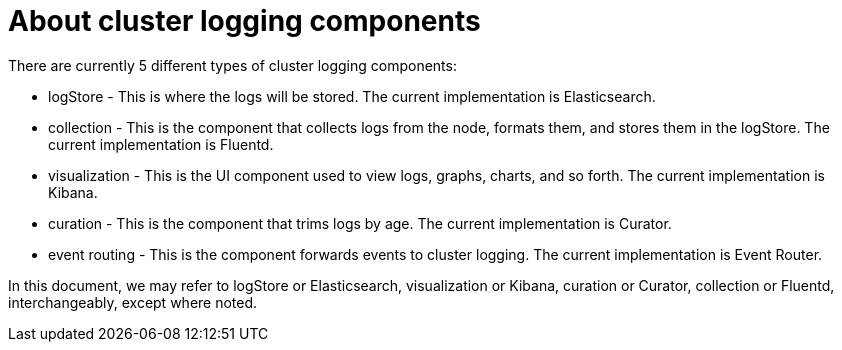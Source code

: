 // Module included in the following assemblies:
//
// * logging/efk-logging.adoc

[id="efk-logging-about-components_{context}"]
= About cluster logging components 

There are currently 5 different types of cluster logging components:

* logStore - This is where the logs will be stored. The current implementation is Elasticsearch.
* collection - This is the component that collects logs from the node, formats them, and stores them in the logStore. The current implementation is Fluentd.
* visualization - This is the UI component used to view logs, graphs, charts, and so forth. The current implementation is Kibana.
* curation - This is the component that trims logs by age. The current implementation is Curator.
* event routing - This is the component forwards events to cluster logging. The current implementation is Event Router.

In this document, we may refer to logStore or Elasticsearch, visualization or Kibana, curation or Curator, collection or Fluentd, interchangeably, except where noted.

